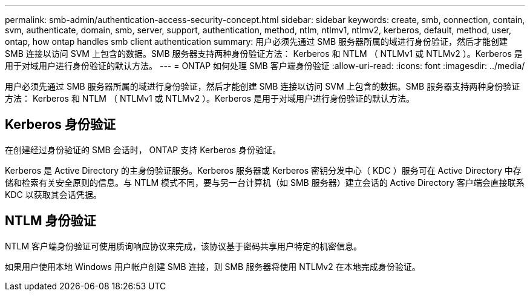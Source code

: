 ---
permalink: smb-admin/authentication-access-security-concept.html 
sidebar: sidebar 
keywords: create, smb, connection, contain, svm, authenticate, domain, smb, server, support, authentication, method, ntlm, ntlmv1, ntlmv2, kerberos, default, method, user, ontap, how ontap handles smb client authentication 
summary: 用户必须先通过 SMB 服务器所属的域进行身份验证，然后才能创建 SMB 连接以访问 SVM 上包含的数据。SMB 服务器支持两种身份验证方法： Kerberos 和 NTLM （ NTLMv1 或 NTLMv2 ）。Kerberos 是用于对域用户进行身份验证的默认方法。 
---
= ONTAP 如何处理 SMB 客户端身份验证
:allow-uri-read: 
:icons: font
:imagesdir: ../media/


[role="lead"]
用户必须先通过 SMB 服务器所属的域进行身份验证，然后才能创建 SMB 连接以访问 SVM 上包含的数据。SMB 服务器支持两种身份验证方法： Kerberos 和 NTLM （ NTLMv1 或 NTLMv2 ）。Kerberos 是用于对域用户进行身份验证的默认方法。



== Kerberos 身份验证

在创建经过身份验证的 SMB 会话时， ONTAP 支持 Kerberos 身份验证。

Kerberos 是 Active Directory 的主身份验证服务。Kerberos 服务器或 Kerberos 密钥分发中心（ KDC ）服务可在 Active Directory 中存储和检索有关安全原则的信息。与 NTLM 模式不同，要与另一台计算机（如 SMB 服务器）建立会话的 Active Directory 客户端会直接联系 KDC 以获取其会话凭据。



== NTLM 身份验证

NTLM 客户端身份验证可使用质询响应协议来完成，该协议基于密码共享用户特定的机密信息。

如果用户使用本地 Windows 用户帐户创建 SMB 连接，则 SMB 服务器将使用 NTLMv2 在本地完成身份验证。
